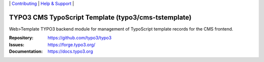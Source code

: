 \|
`Contributing <https://docs.typo3.org/m/typo3/guide-contributionworkflow/master/en-us/Index.html>`__  \|
`Help & Support <https://typo3.org/help>`__ \|

====================================================
TYPO3 CMS TypoScript Template (typo3/cms-tstemplate)
====================================================

Web>Template TYPO3 backend module for management of TypoScript template records
for the CMS frontend.

:Repository: https://github.com/typo3/typo3
:Issues: https://forge.typo3.org/
:Documentation: https://docs.typo3.org
